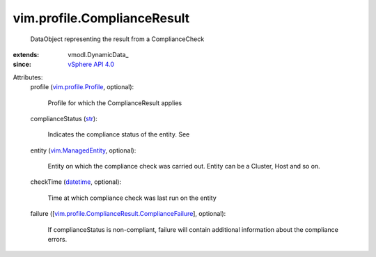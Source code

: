 
vim.profile.ComplianceResult
============================
  DataObject representing the result from a ComplianceCheck
:extends: vmodl.DynamicData_
:since: `vSphere API 4.0 <vim/version.rst#vimversionversion5>`_

Attributes:
    profile (`vim.profile.Profile <vim/profile/Profile.rst>`_, optional):

       Profile for which the ComplianceResult applies
    complianceStatus (`str <https://docs.python.org/2/library/stdtypes.html>`_):

       Indicates the compliance status of the entity. See
    entity (`vim.ManagedEntity <vim/ManagedEntity.rst>`_, optional):

       Entity on which the compliance check was carried out. Entity can be a Cluster, Host and so on.
    checkTime (`datetime <https://docs.python.org/2/library/stdtypes.html>`_, optional):

       Time at which compliance check was last run on the entity
    failure ([`vim.profile.ComplianceResult.ComplianceFailure <vim/profile/ComplianceResult/ComplianceFailure.rst>`_], optional):

       If complianceStatus is non-compliant, failure will contain additional information about the compliance errors.

